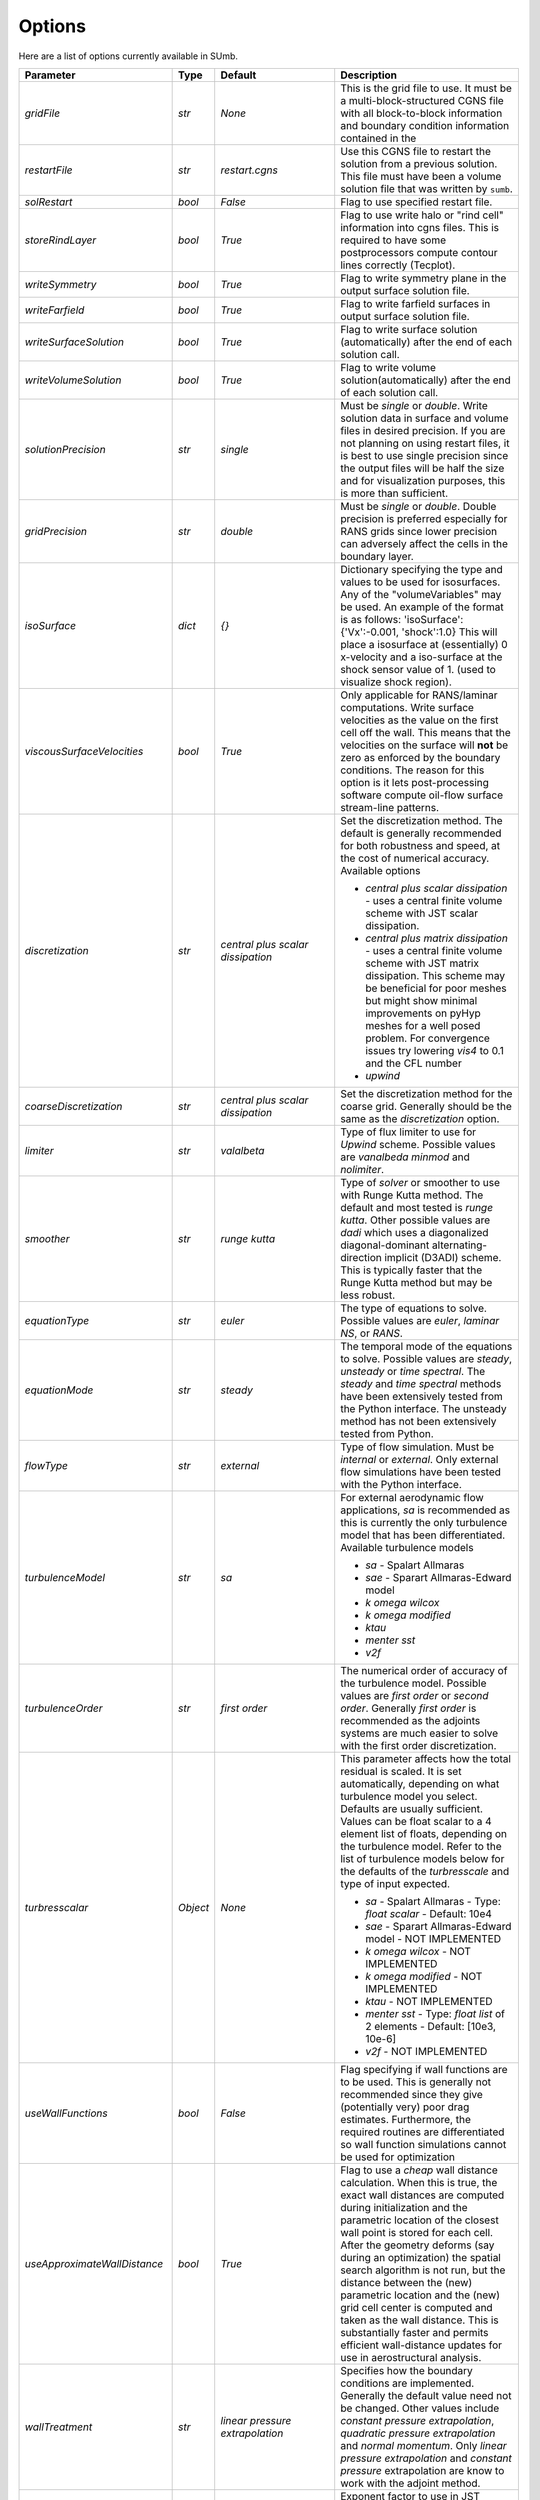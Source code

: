 .. _sumb_options:

Options
=======

Here are a list of options currently available in SUmb.

======================================  ==========  ===========================================   ================================================================================================================================================================================
Parameter                                  Type       Default                                       Description
======================================  ==========  ===========================================   ================================================================================================================================================================================
`gridFile`                               `str`       `None`                                         This is the grid file to use. It must be a multi-block-structured CGNS file with
                                                                                                    all block-to-block information and boundary condition information contained in the
		                       				                
`restartFile`                            `str`       `restart.cgns`                                 Use this CGNS file to restart the solution from a previous solution. This file must
                                                                                                    have been a volume solution file that was written by ``sumb``.  
                                                                                                                                                                         
`solRestart`                             `bool`      `False`                                        Flag to use specified restart file.
                                                                                                                                                                         
`storeRindLayer`                         `bool`      `True`                                         Flag to use write halo or "rind cell" information into cgns files. This is required
                                                                                                    to have some postprocessors compute contour lines correctly (Tecplot).                
		                       				                
`writeSymmetry`                          `bool`      `True`                                         Flag to write symmetry plane in the output surface solution file.  
		                       				                
`writeFarfield`                          `bool`      `True`                                         Flag to write farfield surfaces in output surface solution file. 
								                
`writeSurfaceSolution`                   `bool`      `True`                                         Flag to write surface solution (automatically) after the end of each solution call. 
								                
`writeVolumeSolution`                    `bool`      `True`                                         Flag to write volume solution(automatically) after the end of each solution call. 
								                
`solutionPrecision`                      `str`       `single`                                       Must be `single` or `double`. Write solution data in surface and volume files in 
                                                                                                    desired precision. If you are not planning on using restart files, it is best to use
                                                                                                    single precision since the output files will be half the size and for visualization
                                                                                                    purposes, this is more than sufficient. 
								                
`gridPrecision`                          `str`       `double`                                       Must be `single` or `double`. Double precision is preferred especially for RANS grids
                                                                                                    since lower precision can adversely affect the cells in the boundary layer. 
								                
`isoSurface`                             `dict`      `{}`                                           Dictionary specifying the type and values to be used for isosurfaces. 
                                                                                                    Any of the "volumeVariables" may be used. An example of the format is as 
                                                                                                    follows: 'isoSurface':{'Vx':-0.001, 'shock':1.0}
                                                                                                    This will place a isosurface at (essentially) 0 x-velocity and a iso-surface 
                                                                                                    at the shock sensor value of 1. (used to visualize shock region). 

`viscousSurfaceVelocities`               `bool`      `True`                                         Only applicable for RANS/laminar computations. Write surface velocities as the value
                                                                                                    on the first cell off the wall. This means that the velocities on the surface will
                                                                                                    **not** be zero as enforced by the boundary conditions. The reason for this option
                                                                                                    is it lets post-processing software compute oil-flow surface stream-line patterns. 
								                
`discretization`                         `str`       `central plus scalar dissipation`              Set the discretization method. The default is generally recommended for both robustness and speed, at the cost of numerical accuracy. Available options 

                                                                                                    * `central plus scalar dissipation` - uses a central finite volume scheme with JST scalar dissipation.
                                                                                                    * `central plus matrix dissipation` - uses a central finite volume scheme with JST matrix dissipation. This scheme may be beneficial for poor meshes but might show minimal improvements on pyHyp meshes for a well posed problem. For convergence issues try lowering `vis4` to 0.1 and the CFL number
                                                                                                    * `upwind`  
                                                                                   
`coarseDiscretization`                   `str`       `central plus scalar dissipation`              Set the discretization method for the coarse grid. Generally should be the same as the `discretization` option. 
                                                                                        									      
`limiter`                                `str`       `valalbeta`                                    Type of flux limiter to use for `Upwind` scheme. Possible values are `vanalbeda` 
                                                                                                    `minmod` and `nolimiter`. 
									      
`smoother`                               `str`       `runge kutta`                                  Type of `solver` or smoother to use with Runge Kutta method. The default and most 
                                                                                                    tested is `runge kutta`. Other possible values are `dadi` which uses a diagonalized
                                                                                                    diagonal-dominant alternating-direction implicit (D3ADI) scheme. This is typically 
                                                                                                    faster that the Runge Kutta method but may be less robust. 
									      
`equationType`                           `str`       `euler`                                        The type of equations to solve. Possible values are `euler`, `laminar NS`, or `RANS`. 
									      
`equationMode`                           `str`       `steady`                                       The temporal mode of the equations to solve. Possible values are `steady`, `unsteady`
                                                                                                    or `time spectral`. The `steady` and `time spectral` methods have been extensively 
                                                                                                    tested from the Python interface. The unsteady method has not been extensively 
                                                                                                    tested from Python.
									      
`flowType`                               `str`       `external`                                     Type of flow simulation. Must be `internal` or `external`. Only external flow 
                                                                                                    simulations have been tested with the Python interface. 
									      
`turbulenceModel`                        `str`       `sa`                                           For external aerodynamic flow applications, `sa` is recommended as this is currently the only turbulence model that has been differentiated. Available turbulence models

                                                                                                    * `sa` - Spalart Allmaras 
                                                                                                    * `sae` - Sparart Allmaras-Edward model
                                                                                                    * `k omega wilcox` 
                                                                                                    * `k omega modified`
                                                                                                    * `ktau`
                                                                                                    * `menter sst`
                                                                                                    * `v2f` 

`turbulenceOrder`                        `str`       `first order`                                  The numerical order of accuracy of the turbulence model. Possible values are 
                                                                                                    `first order` or `second order`. Generally `first order` is recommended as the
                                                                                                    adjoints systems are much easier to solve with the first order discretization. 

`turbresscalar`                          `Object`    `None`                                         This parameter affects how the total residual is scaled. It is set automatically, depending on what turbulence model you select. Defaults are usually sufficient. 
                                                                                                    Values can be float scalar to a 4 element list of floats, depending on the turbulence model. Refer to the list of turbulence models below for the defaults of the `turbresscale` and type of input expected.
                                                                                                    
                                                                                                    * `sa` - Spalart Allmaras - Type: `float scalar` - Default: 10e4
                                                                                                    * `sae` - Sparart Allmaras-Edward model - NOT IMPLEMENTED
                                                                                                    * `k omega wilcox` - NOT IMPLEMENTED
                                                                                                    * `k omega modified` - NOT IMPLEMENTED
                                                                                                    * `ktau` - NOT IMPLEMENTED
                                                                                                    * `menter sst` - Type: `float list` of 2 elements - Default: [10e3, 10e-6]
                                                                                                    * `v2f` - NOT IMPLEMENTED
                                                          
`useWallFunctions`                       `bool`      `False`                                        Flag specifying if wall functions are to be used. This is generally not recommended
                                                                                                    since they give (potentially very) poor drag estimates. Furthermore, the required 
                                                                                                    routines are differentiated so wall function simulations cannot be used for 
                                                                                                    optimization
                                                          
`useApproximateWallDistance`             `bool`      `True`                                         Flag to use a `cheap` wall distance calculation. When this is true, the exact wall
                                                                                                    distances are computed during initialization and the parametric location of the 
                                                                                                    closest wall point is stored for each cell. After the geometry deforms (say during
                                                                                                    an optimization) the spatial search algorithm is not run, but the distance between
                                                                                                    the (new) parametric location and the (new) grid cell center is computed and taken
                                                                                                    as the wall distance. This is substantially faster and permits efficient wall-distance
                                                                                                    updates for use in aerostructural analysis. 
                                                                
`wallTreatment`                          `str`       `linear pressure extrapolation`                Specifies how the boundary conditions are implemented. Generally the default value
                                                                                                    need not be changed. Other values include `constant pressure extrapolation`,
                                                                                                    `quadratic pressure extrapolation` and `normal momentum`. Only `linear pressure 
                                                                                                    extrapolation` and `constant pressure` extrapolation are know to work with the 
                                                                                                    adjoint method. 
                                                          
`dissipationScalingExponent`             `float`     0.67                                           Exponent factor to use in JST dissipation scheme. This value typically will not need
                                                                                                    to be changed from its default value. The value of 2/3 is the theoretical best value
                                                                                                    for this value assuming an orthogonal 3 dimensional grid. 
                                                          
`vis4`                                   `float`     0.0156                                         Coefficient of the fourth order dissipation used in the scalar and matrix JST 
                                                                                                    dissipation scheme. The default value is generally recommended if a converged solution
                                                                                                    can be obtained. It may be raised slightly in the range of 0.02-0.025 which may help
                                                                                                    achieve better convergence properties at the expense of numerical accuracy. 
                                                          
`vis2`                                   `float`     0.25                                           Coefficient of the second order dissipation used in the scalar and matrix JST
                                                                                                    dissipation schemes. This dissipation is only turned on at shocks, and thus may be 
                                                                                                    set to 0.0 if the user knows a simulation will be entirely subsonic. 
                                                          
`vis2Coarse`                             `float`     0.50                                           Set a difference vis2 for the coarse grid. This is typically larger than vis2. The
                                                                                                    default value of 0.5 is generally sufficient for most cases. 
                                                          
`restrictionRelaxation`                  `float`     0.80                                           The relaxation factor for the restriction operation in multigrid. Value must be 
                                                                                                    between 0 and 1.0. A value of 1.0 will not perform any relaxation. On some problem
                                                                                                    this may be faster, while slower on others. The default value of 0.80 appears to work
                                                                                                    well for a wide variety of cases. 
                                                          
                                                          
`liftIndex`                              `int`       None                                           Specify the coordinate index that will be considered the 'lift' direction. 
                                                                                                    If not supplied, this parameter will be determined automatically if there are 
                                                                                                    symmetry planes present in the grid. Otherwise, it must be supplied. The applicable 
                                                                                                    values are 2 for the y-axis as the lift direction and 3 for the z-axis as the lift
                                                                                                    direction. 

`nCycles`                                `int`       500                                            Maximum Number of "iterations" to run. For the Runge Kutta solver this refers to the 
                                                                                                    number of multigrid cycles to run on the fine grid. When the NK solver is used, it refers to the
                                                                                                    total number of multi-grid cycles **plus** the number of function evaluations. Each
                                                                                                    function evaluation corresponds roughly to single residual evaluation. 
                                                          
`nCyclesCoarse`                          `int`       500                                            Maximum number of iterations to run on the coarse grid when performing a full-multigrid
                                                                                                    start-up procedure. 
                                                          
`nSubIterTurb`                           `int`       1                                              The number of **additional** iterations of the turbulent ADI solver to run. Only 
                                                                                                    meaningful for RANS simulations. Certain RANS simulations may benefit from a slight
                                                                                                    increase of this parameter to 2 or 3 which will lower the overall solution time. 

`CFL`                                    `float`     1.5                                            The Courant–Friedrichs–Lewy (CFL) number to use for the Runge-Kutta simulations. This
                                                                                                    is the main parameter that determines the overall speed and robustness of RK simulations.
                                                                                                    Lower CFL numbers give more robust solutions but are slower. The default parameter of 
                                                                                                    1.5 is a good place to start. Usually some experimentation is required to determine
                                                                                                    the maximum CFL for a particular simulation. 
                                                          
`CFLCoarse`                              `float`     1.0                                            The CFL number to use on the coarse grids of the multigrid simulations. It is often
                                                                                                    desirable to have this number somewhat lower than the CFL number of the fine grid. 
                                                          
`mcCycle`                                `str`      `3w`                                            The type of multigrid cycle to use. The dimensions of the grid must be such that the 
                                                                                                    requested multigrid level is possible. To run a single grid simulation (no multigrid)
                                                                                                    use `sg`. To run 3 multigrid levels with a 'w' cycle use `3w`. To use a 'v' cycle use
                                                                                                    `3v` etc. 
                                                          
`mgStartLevel`                           `int`      -1                                              Specify the starting grid level. This is ued to perform a "full multigrid startup"
                                                                                                    procedure. This can lead to significantly reduced simulation times since a good starting
                                                                                                    point can be obtained from approximate solutions on the coarser grids. A -1 indicated
                                                                                                    that the coarsest grid level should be used. For RANS simulations, it is often not
                                                                                                    possible to start on the coarsest grid, especially if the coarse grid has very few 
                                                                                                    cells. 
                                                                                                  
`resAveraging`                           `str`       `alternateResAveraging`                        Only perform residual averaging on every second stage of the RK procedure. This
                                                                                                    save computation, but has very little impact on the convergence properties. 
                                                          
`smoothParameter`                        `float`     1.5                                            Parameter used in residual smoothing. This value will typically not need to be
                                                                                                    changed from the default. 
                                                          
`cflLimit`                               `float`     1.5                                            The maximum CFL that could be run withiout residual smoothing. If the actual CFL
                                                                                                    is lower than the CFLLimit, not smoothing will be applied, regardless of the `resAveraging`
                                                                                                    option 
                                                          
`timeIntegrationScheme`                  `str`       `bdf`                                          The type of time integration scheme to use for unsteady analysis. Only the `bdf` option
                                                                                                    is currently known to work. Available options

                                                                                                    * `bdf` - 2nd order backwards difference
                                                                                                    * `explicitrk` - explicit runge-kutta
                                                                                                    * `implicitrk` - implicit runge-kutta
                                                                                                    * `md` - Multidisciplinary (md) / Arbitrary Lagrangian Eulerian (ALE)
                                                          
`timeAccurary`                           `int`       2                                              Order of accuracy of the time integration scheme. Valid values are 1, 2, or 3. 
                                                          
`nTimeStepsFine`                         `int`       100                                            Number of time steps to run in an unsteady simulation. Note that MGStart level
                                                                                                    should be 1 for a unsteady simulation.
                                                          
`deltaT`                                 `float`     0.01                                           Time step to use for unsteady simulation.
                                                          
                                                          
`timeIntervals`                          `int`       1                                              The number of "spectral instances" to use for a time spectral simulation. This 
                                                                                                    option is only meaningful when `equationMode` is `time spectral`. 
                                                          
`alphaMode`                              `bool`      False                                          Use a specified alpha motion for the Time spectral analysis. 
                                                          
`betaaMode`                              `bool`      False                                          Use a specified beta motion for the Time spectral analysis.  Untested.
                                                          
`machMode`                               `bool`      False                                          Use a specified mach number motion for the Time spectral analysis. Untested
                                                          
`pmode`                                  `bool`      False                                          Use a specified p-motion (rolling) motion for the Time spectral analysis. Untested.
                                                          
`qmode`                                  `bool`      False                                          Use a specified q-motion (pictch) motion for the Time spectral analysis. 
                                                          
`rmode`                                  `bool`      False                                          Use a specified r-motino (yaw) motion for the Time spectral analysis. Untested
                                                          
`altitudeMode`                           `bool`      False                                          Use a specified h-variation  motion for the Time spectral analysis. Untested
                                                          
`windAxis`                               `bool`      False                                          Not sure?
                                                          
`TSStability`                            `bool`      Flag                                           Flag to compute time spectral stability information from a timespectral CFD solution
                                                          
`l2Convergence`                          `float`     1e-6                                           This specifies the desired convergence factor. For the RK solver, this is taken 
                                                                                                    relative initial residual on the **fine** grid. Since this prolonged solution
                                                                                                    may be a fairly good starting point, the **actual** convergence relative to a 
                                                                                                    free stream residual may be 1 to 2 orders magnitudes lower. For the NK solver, this
                                                                                                    option also determines the convergence, but the reference is taken as free-stream 
                                                                                                    residual. 
                                                          
`l2ConvergenceRel`                       `float`     1e-16                                          This option is typically **only** used when SUmb is used in conjunction with an
                                                                                                    aerostructural solver. This specifies the relative tolerance in relation to the
                                                                                                    current starting point. 
                                                          
`l2ConvergneceCoarse`                    `float`     1e-2                                           The convergence factor to perform on the coarse grids during multi-grid startup. 
                                                                                                    Most of the benefits of the start-up procedure is obtained after converging 
                                                                                                    between 2 and 3 orders of magnitude so this options is typically 1e-2 to 1e-3. 
                                                          
`maxL2DeviationFactor`                   `float`     1.0                                            If the solver runs out of iterations, the maximum factor the residual can be 
                                                                                                    above the target residual (as determined by l2Convergence) and still be considered
                                                                                                    "converged". 
                                                          
`minIterationNum`                        `int`       10                                             This option ensures that a minmum number of iterations are performed when using the 
                                                                                                    RK solver. This can be useful when only changing the angle of attack; A small 
                                                                                                    change in the anlge attack is not sufficient to increase the residual and the 
                                                                                                    solver may stop prematurely before the peturbation is actually solved. 

`useNKSolver`                            `bool`      False                                          Flag to turn on the Newton--Krylov solver. If this flag is `False`, the remainder of the
                                                                                                    of the options that begin with `nk` will have no effect. The Newton solver only works 
                                                                                                    with the Euler and Laminar NS equations, in either steady or time-spectral modes. 

`NKLinearSolver`                         `str`       `gmres`                                        Type of PETSc KSP solver to use for the solution of the linear systems that arise
                                                                                                    from Newton's method. For practically all cases, GMRES will perform the best. `TFQMR` --
                                                                                                    Transpose-Free quasi minimal residual may also be used in certain situations which 
                                                                                                    will use less memory that GMRES.

`NKSwtichTol`                            `float`     1e-2                                           The relative tolerance to converge before the switch is made to the Newton solution
                                                                                                    technique. This must be low enough that most of the difficult transients have beeen 
                                                                                                    passed. If the NK solver stalls, this value can be set to a lower value which will
                                                                                                    run the RK solver longer before switching. 

`NKSubSpaceSize`                         `int`       60                                             The size of the GMRES subspace for the NK solver. For difficult problems, convergence
                                                                                                    may be improved by increasing this value at the expense of more memory. 

`NKLinearSolveTol`                       `float`     1e-1                                           The inital tolerance to solve the linear system resulting from the Newton approximation. 
                                                                                                    This value is only used for the first solution; thereafter the forcing tolerance
                                                                                                    is updated dynamically using the Einstat-Walker forcing criteria. 

`NKPC`                                   `str`       `additive schwartz`                            The type of (global) preconditioner to use for the linearized system. The default
                                                                                                    is recommended unless memory is a issue. In that case, `block jacobi` can be used
                                                                                                    which is less efficient but, has a lower memory footprint.

`NKASMOverlap`                           `int`       1                                              The number of overlap levels in the ASM preconditions. More overlap levels result in a
                                                                                                    stronger preconditioner, at the expense of more expensive iterations and more memory. 
                                                                                                    Typically values range from 1 for easy problems up to 2 or 3 for more difficult ones. 

`NKPCILUFill`                            `int`       1                                              The number of levels of fill to use on the local (subdomain) Incomplete LU (ILU) factorization
                                                                                                    Typical values are 1 for easy cases and up to 3 for more difficult cases. More levels
                                                                                                    of fill result in a stronger precondtioner which will result in fewer (linear) 
                                                                                                    iterations, but individual iterations will be more costly and consume more memory. 

`NKLocalOrdering`                        `str`       `rcm`                                          The type of reordering algorithm to use on the local subdomains. For practically all
                                                                                                    cases Reverse Cuthill McKee performs the best. 

`NKJacobianLag`                          `int`       10                                             The option determines the frequency at which the precondition is reformed. In other words
                                                                                                    the Jacobian used for form the precondition is "lagged" behind the actual solution by
                                                                                                    10 iterations. For simple problems, it may be possible to increase the Jacobian lag
                                                                                                    to such a high value that the precondition is never reformed at all during a solution. 
                                                                                                    For more difficult cases, a lower value may help convergence. A lower value will 
                                                                                                    result in more (preconditioner) Jacobian assemblies that are fairly costly in SUmb. 

`RKReset`                                `bool`      `False`                                        Option to reset Runge-Kutta solver at each iteration.

`NKReset`                                `int`       5                                              Option to reset Newton-Krylov solver at given number of iteration intervals.

`applyPCSubSpaceSize`                    `int`       10                                             This option is only used when SUmb is used in an aero-structural analysis. This parameter
                                                                                                    determines the subspace **and** the total number of iterations to run when SUmb is only
                                                                                                    being used to precondition residuals via the globalNKPreCon() function. 

`NKOuterPreConIts`                       `int`       1                                              Number of times to apply the global (NKPC option) precondition. More iterations may help
                                                                                                    converge the linear system faster. Typical values are from 1 to 3. 

`NKInnerPreConIts`                       `int`       1                                              Number of time to apply the local precondition. More iterations may help converge the 
                                                                                                    linear system faster. This should be left at 1, unless a very difficult problem is 
                                                                                                    encountered. 

`blockSplitting`                         `bool`      True                                           Flag determining if the block may be split to obtain better load balancing.


`loadImbalance`                          `float`     0.1                                            This is the allowable load imbalance. The tolerated load imbalance between processors when 
                                                                                                    mapping the blocks onto these processors. The default value is 0.1, i.e. 10 percent.

`loadBalanceIter`                        `int`       10                                             Number of METIS graph partitioning iteration. Increase this number will give you better
                                                                                                    load balancing. However, it will also tend to split up block more often. Therefore, there is
                                                                                                    penalty on communication cost.

`partitionOnly`                          `bool`      False                                          Flag determines whether to only run the partitioning algorithm, not the flow solution. This is
                                                                                                    used when checking the load balancing of a grid without running a CFD solve.

`metricConversion`                       `float`     1.0                                            This value can be set to convert the results to a particular unit. 

`autoSolveRetry`                         `bool`      False                                          Flag to set whether to try solve the flow solution again if the previous flow solution failed.

`numberSolutions`                        `bool`      True                                           Flag to set whether to attach the numbering of aeroProblem to the grid solution file.

`printIterations`                        `bool`      True                                           Flag to set whether to print out the monitoring values at each iteration.

`storehistory`                           `bool`      False                                          Flag to set whether to store the iteration history.

`printTiming`                            `bool`      True                                           Flag to set whether to print the total solution time of the adjoint solver.

`setMonitor`                             `bool`      True                                           Flag to set whether to monitor the adjoint iterations.

`monitorVariables`                       `list`      ['cpu','resrho', 'cl', 'cd']                   List of the variables whose convergence should be monitored. The possible monitoring variables
                                                                                                    are `resrho` (density residual), `resmom` (momentum residuals), `resrhoe` (total energy residual),
                                                                                                    `resturb` (turbulence residuals), `cl` (lift coefficient), `clp` (pressure part of cl),
                                                                                                    `clv` (viscous part of cl), `cd` (drag coefficient), `cdp` (pressure part of cd),
                                                                                                    `cdv` (viscous part of cd), `cfx` (force coefficient in x-direction), 
                                                                                                    `cfy` (force coefficient in y-direction), `cfz` (force coefficient in z-direction),
                                                                                                    `cmx` (moment coefficient in x-direction), `cmy` (moment coefficient in y-direction),
                                                                                                    `cmz` (moment coefficient in z-direction), `hdiff` (maximum relative difference between H and Hinf),
                                                                                                    `mach` (maximum mach number), `yplus` (maximum y+ value), 
                                                                                                    `eddyv` (maximum ratio of eddy viscosity and laminar viscosity).

                                                                                        
`surfaceVariables`                       `list`     ['cp','vx', 'vy', 'vz', 'mach']                 The variables which are written to the CGNS surface solution file. The available keywords are:
                                                                                                    `rho` (density), `p` (pressure), `temp` (temperature), `vx` (velocity in x-direction),
                                                                                                    `vy` (velocity in y-direction), `vz` (velocity in z-direction), `cp` (pressure coefficient),
                                                                                                    `ptloss` (relative total pressure loss), `mach` (mach number), `cf` (magnitude of the skin friction),
                                                                                                    `cfx` (x-component of the skin friction), `cfy` (y-component of the skin friction),
                                                                                                    `cfz` (z-component of the skin friction), `ch` (Stanton number), 
                                                                                                    `yplus` (y+ value of the cell center of the first cell), `lift` (lift force),
                                                                                                    `blank` (cell iblank values used for visualiztion or other post-processing).

`volumeVariables`                        `list`     ['resrho']                                      The variables which are, additionally to the variables needed for the restart, written
                                                                                                    to the CGNS volume solution file. The available keywords are: `mx` (momentum in x-direction),
                                                                                                    `my` (momentum in y-direction), `mz` (momentum in z-direction), `rhoe` (total energy),
                                                                                                    `temp` (temperature), `vort` (magnitude of the vorticity), `vortx` (x-component of the vorticity),
                                                                                                    `vorty` (y-component of the vorticity), `vortz` (z-component of the vorticity), 
                                                                                                    `cp` (pressure coefficient), `mach` (Mach number), `macht` (turbulent Mach number),
                                                                                                    `ptloss` (relative total pressure loss), `eddy` (eddy viscosity),
                                                                                                    `eddyratio` (ratio of eddy viscosity and laminar viscosity),
                                                                                                    `dist` (wall distance to the nearest viscous wall, `resrho` (density residual),
                                                                                                    `resmom` (momentum residuals), `resrhoe` (total energy residual), `resturb` (turbulence residuals),
                                                                                                    `blank` (cell iblank values used for visualiztion or other post-processing).

`forcesAsTractions`                      `bool`      True                                           Flag to set whether to return tractive force instead forces.

`adjointL2Convergence`                   `float`     1e-6                                           Adjoint solution convergence tolerance.

`adjointL2ConvergenceRel`                `float`     1e-16                                          Adjoint solution relative tolerance.

`adjointL2ConvergenceAbs`                `float`     1e-16                                          Adjoint solution absalute tolerance.

`adjointDivTol`                          `float`     1e5                                            The tolerance of divergence for adjoint solution.

`approxPC`                               `bool`      True                                           Whether or not to use the approximate jacobian.

`ADPC`                                   `bool`      False                                          Whether or not to use AD for preconditioning matrix.

`viscPC`                                 `bool`      False                                          Whether or not to keep cross derivative terms.

`useDiagTSPC`                            `bool`      True                                           Whether or not the off time instance terms are included in the TS preconditioner.
                 
`restartADjoint`                         `bool`      True                                           Whether or not we want to restart the adjoint from the previous solution.

`adjointSolver`                          `str`       `gmres`                                        Type of linear solver for the ADjoint. You can choice from `gmres`, `tfqmr`, 
                                                                                                    `rechardson`, `bcgs`, `ibcgs`. Typically, `gmres` will give you the best performance.

`adjointMaxIter`                         `int`       500                                            Maximum number of iterations for adjoint solution.

`adjointSubspaceSize`                    `int`       100                                            The size of Kylov subspace for adjoint solution.

`adjointMonitorStep`                     `int`       10                                             The adjoint solution convergence monitor step.

`dissipationLumpingParameter`            `float`     6.0                                            Scaling parameter for dissipation lumping in approximate precondtioner.

`preconditionerSide`                     `str`       `right`                                        Which side to apply preconditioner `lift` and `right`.

`golbalPreconditioner`                   `str`       `additive schwartz`                            The type of (global) preconditioner to use for the linearized system. The default
                                                                                                    is recommended unless memory is a issue. In that case, `block jacobi` can be used
                                                                                                    which is less efficient but, has a lower memory footprint.

`localPreconditioner`                    `str`       `ilu`                                          The type of preconditioner to use on the local preconditioning iteration.


`ASMOverlap`                             `int`       1                                              The number of overlap levels in the ASM preconditions. More overlap levels result in a
                                                                                                    stronger preconditioner, at the expense of more expensive iterations and more memory. 
                                                                                                    Typically values range from 1 for easy problems up to 2 or 3 for more difficult ones. 

`ILUFill`                                `int`       1                                              The number of levels of fill to use on the local (subdomain) Incomplete LU (ILU) factorization
                                                                                                    Typical values are 1 for easy cases and up to 3 for more difficult cases. More levels
                                                                                                    of fill result in a stronger precondtioner which will result in fewer (linear) 
                                                                                                    iterations, but individual iterations will be more costly and consume more memory. 

`matrixOrdering`                         `str`       `rcm`                                          The type of reordering algorithm to use on the local subdomains. For practically all
                                                                                                    cases Reverse Cuthill McKee performs the best. 


`innerPreconIts`                         `int`       1                                              Number of local preconditioning iteration. Increase this number may help with difficult problems.
                                                                                                    However, each iteration will take more time.

`outerPreconIts`                         `int`       3                                              Number of global preconditioning iteration. Increase this number may help with difficult problems.
                                                                                                    However, each iteration will take more time. Default value should be sufficient for most of the 
                                                                                                    the problems.

`useReverseModeAD`                       `bool`      False                                          Flag to set whether to use reversemodeAD. Currently, reverse mode AD only work on Euler problems.

`applyAdjointPCSubspaceSize`             `int`       20                                             The Krylov subspace size for the adjoint preconditioner.

`frozenTurbulence`                       `bool`      True                                           Flag to set whether to use frozen turbulence assumption in the adjoint. Frozen turbulence neglect 
                                                                                                    the linearization of the turbulence model. Currently, only SA model is ADed. Use frozenTurbulence 
                                                                                                    may help with convergence of high transonic flows. However, the resulting sensitivity is less
                                                                                                    accurate. 

`firstRun`                               `bool`      True                                           This option is for debugging adjoint only. This option set to false will turn on the Tapanade debugger.

`verifyState`                            `bool`      True                                           This option is for debugging adjoint only. It is used to verify dRdw.

`verifySpatial`                          `bool`      True                                           This option is for debugging adjoint only. It is used to verify dRdx.

`verifyExtra`                            `bool`      True                                           This option is for debugging adjoint only. It is used to verify dIda.
======================================  ==========  ===========================================   ================================================================================================================================================================================

